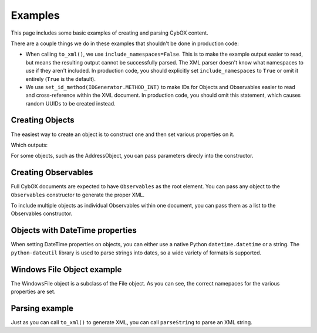 Examples
========================

This page includes some basic examples of creating and parsing CybOX content.

There are a couple things we do in these examples that shouldn't be done
in production code:

* When calling ``to_xml()``, we use ``include_namespaces=False``. This is to
  make the example output easier to read, but means the resulting output
  cannot be successfully parsed. The XML parser doesn't know what namespaces
  to use if they aren't included. In production code, you should explicitly
  set ``include_namespaces`` to ``True`` or omit it entirely (``True`` is the
  default).

* We use ``set_id_method(IDGenerator.METHOD_INT)`` to make IDs for Objects and
  Observables easier to read and cross-reference within the XML document. In
  production code, you should omit this statement, which causes random UUIDs to
  be created instead.


Creating Objects
-------------------

The easiest way to create an object is to construct one and then set various
properties on it.


.. testcode::

    from cybox.objects.file_object import File
    f = File()
    f.file_name = "malware.exe"
    f.file_path = "C:\Windows\Temp\malware.exe"
    print f.to_xml(include_namespaces=False)

Which outputs:

.. testoutput::

    <FileObj:FileObjectType xsi:type="FileObj:FileObjectType">
        <FileObj:File_Name>malware.exe</FileObj:File_Name>
        <FileObj:File_Path>C:\Windows\Temp\malware.exe</FileObj:File_Path>
    </FileObj:FileObjectType>


For some objects, such as the AddressObject, you can pass parameters direcly
into the constructor.

.. testcode::

    from cybox.objects.address_object import Address
    a = Address("1.2.3.4", Address.CAT_IPV4)
    print a.to_xml(include_namespaces=False)

.. testoutput::

    <AddressObj:AddressObjectType xsi:type="AddressObj:AddressObjectType" category="ipv4-addr">
        <AddressObj:Address_Value>1.2.3.4</AddressObj:Address_Value>
    </AddressObj:AddressObjectType>


Creating Observables
--------------------

Full CybOX documents are expected to have ``Observables`` as the root element.
You can pass any object to the ``Observables`` constructor to generate the
proper XML.

.. testcode::

    from cybox.core import Observables
    from cybox.objects.file_object import File
    from cybox.utils import IDGenerator, set_id_method
    set_id_method(IDGenerator.METHOD_INT)
    f = File()
    f.file_name = "malware.exe"
    f.file_path = "C:\Windows\Temp\malware.exe"
    print Observables(f).to_xml(include_namespaces=False)

.. testoutput::

    <cybox:Observables cybox_major_version="2" cybox_minor_version="1" cybox_update_version="0">
        <cybox:Observable id="example:Observable-1">
            <cybox:Object id="example:File-2">
                <cybox:Properties xsi:type="FileObj:FileObjectType">
                    <FileObj:File_Name>malware.exe</FileObj:File_Name>
                    <FileObj:File_Path>C:\Windows\Temp\malware.exe</FileObj:File_Path>
                </cybox:Properties>
            </cybox:Object>
        </cybox:Observable>
    </cybox:Observables>


To include multiple objects as individual Observables within one document, you
can pass them as a list to the Observables constructor.

.. testcode::

    from cybox.core import Observables
    from cybox.objects.address_object import Address
    from cybox.objects.uri_object import URI
    from cybox.utils import IDGenerator, set_id_method
    set_id_method(IDGenerator.METHOD_INT)
    a = Address("1.2.3.4", Address.CAT_IPV4)
    u = URI("http://cybox.mitre.org/")
    print Observables([a, u]).to_xml(include_namespaces=False)

.. testoutput::

    <cybox:Observables cybox_major_version="2" cybox_minor_version="1" cybox_update_version="0">
        <cybox:Observable id="example:Observable-1">
            <cybox:Object id="example:Address-2">
                <cybox:Properties xsi:type="AddressObj:AddressObjectType" category="ipv4-addr">
                    <AddressObj:Address_Value>1.2.3.4</AddressObj:Address_Value>
                </cybox:Properties>
            </cybox:Object>
        </cybox:Observable>
        <cybox:Observable id="example:Observable-3">
            <cybox:Object id="example:URI-4">
                <cybox:Properties xsi:type="URIObj:URIObjectType">
                    <URIObj:Value>http://cybox.mitre.org/</URIObj:Value>
                </cybox:Properties>
            </cybox:Object>
        </cybox:Observable>
    </cybox:Observables>


Objects with DateTime properties
--------------------------------
When setting DateTime properties on objects, you can either use a native Python
``datetime.datetime`` or a string.  The ``python-dateutil`` library is used
to parse strings into dates, so a wide variety of formats is supported.

.. testcode::

    import datetime
    from cybox.objects.email_message_object import EmailMessage
    e = EmailMessage()
    e.from_ = "spammer@spam.com"
    e.subject = "This is not spam"
    e.date = datetime.datetime(2012, 1, 17, 8, 35, 6)
    print e.to_xml(include_namespaces=False)

.. testoutput::

    <EmailMessageObj:EmailMessageObjectType xsi:type="EmailMessageObj:EmailMessageObjectType">
        <EmailMessageObj:Header>
            <EmailMessageObj:From xsi:type="AddressObj:AddressObjectType" category="e-mail">
                <AddressObj:Address_Value>spammer@spam.com</AddressObj:Address_Value>
            </EmailMessageObj:From>
            <EmailMessageObj:Subject>This is not spam</EmailMessageObj:Subject>
            <EmailMessageObj:Date>2012-01-17T08:35:06</EmailMessageObj:Date>
        </EmailMessageObj:Header>
    </EmailMessageObj:EmailMessageObjectType>

.. testcode::

    from cybox.objects.email_message_object import EmailMessage
    e = EmailMessage()
    e.date = "Mon, 14 Oct, 2013 12:32:03 -0500"
    print e.to_xml(include_namespaces=False)

.. testoutput::

    <EmailMessageObj:EmailMessageObjectType xsi:type="EmailMessageObj:EmailMessageObjectType">
        <EmailMessageObj:Header>
            <EmailMessageObj:Date>2013-10-14T12:32:03-05:00</EmailMessageObj:Date>
        </EmailMessageObj:Header>
    </EmailMessageObj:EmailMessageObjectType>

Windows File Object example
---------------------------

The WindowsFile object is a subclass of the File object.  As you can see,
the correct namepaces for the various properties are set.

.. testcode::

    from cybox.objects.win_file_object import WinFile
    f = WinFile()
    f.file_name = "blah.exe"
    f.drive = "C:\\"
    print f.to_xml(include_namespaces=False)

.. testoutput::

    <WinFileObj:WindowsFileObjectType xsi:type="WinFileObj:WindowsFileObjectType">
        <FileObj:File_Name>blah.exe</FileObj:File_Name>
        <WinFileObj:Drive>C:\</WinFileObj:Drive>
    </WinFileObj:WindowsFileObjectType>


Parsing example
---------------

Just as you can call ``to_xml()`` to generate XML, you can call ``parseString``
to parse an XML string.

.. doctest::

    >>> import cybox.bindings.file_object as file_binding
    >>> from cybox.objects.file_object import File
    >>> a = """
    ... <FileObj:FileObjectType 
    ...     xmlns:xsi="http://www.w3.org/2001/XMLSchema-instance"
    ...     xmlns:FileObj="http://cybox.mitre.org/objects#FileObject-2"
    ...     xsi:type="FileObj:FileObjectType">
    ...     <FileObj:File_Name condition="Contains">bad.exe</FileObj:File_Name>
    ... </FileObj:FileObjectType>
    ... """
    >>> file_obj = file_binding.parseString(a)
    >>> type(file_obj)
    <class 'cybox.bindings.file_object.FileObjectType'>
    >>> f = File.from_obj(file_obj)
    >>> f.file_name.value
    'bad.exe'
    >>> str(f.file_name)
    'bad.exe'
    >>> f.file_name.condition
    'Contains'

